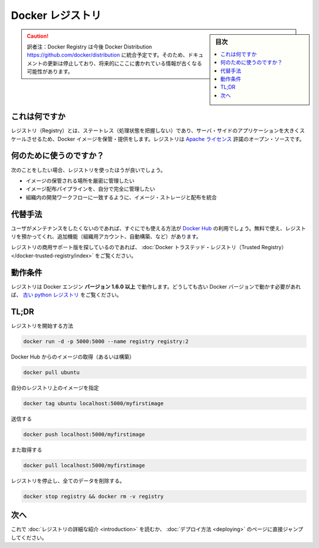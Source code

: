 .. -*- coding: utf-8 -*-
.. URL: https://docs.docker.com/registry/
.. SOURCE: -
   doc version: 1.10
.. check date: 2016/03/12
.. -------------------------------------------------------------------

.. Docker Registry

.. _docker-registry:

========================================
Docker レジストリ
========================================

.. sidebar:: 目次

   .. contents:: 
       :depth: 3
       :local:

.. caution::

   訳者注：Docker Registry は今後 Docker Distribution https://github.com/docker/distribution に統合予定です。そのため、ドキュメントの更新は停止しており、将来的にここに書かれている情報が古くなる可能性があります。


.. What it is

.. _registry-what-it-is:

これは何ですか
====================

.. The Registry is a stateless, highly scalable server side application that stores and lets you distribute Docker images. The Registry is open-source, under the permissive Apache license.

レジストリ（Registry）とは、ステートレス（処理状態を把握しない）であり、サーバ・サイドのアプリケーションを大きくスケールさせるため、Docker イメージを保管・提供をします。レジストリは `Apache ライセンス <http://en.wikipedia.org/wiki/Apache_License>`_ 許諾のオープン・ソースです。

.. Why use it

.. _registry-why-use-it:

何のために使うのですか？
==============================

.. You should use the Registry if you want to:

次のことをしたい場合、レジストリを使ったほうが良いでしょう。

..    tightly control where your images are being stored
    fully own your images distribution pipeline
    integrate image storage and distribution tightly into your in-house development workflow


* イメージの保管される場所を厳密に管理したい
* イメージ配布パイプラインを、自分で完全に管理したい
* 組織内の開発ワークフローに一致するように、イメージ・ストレージと配布を統合

.. Alternatives

.. _registry-alternatives:

代替手法
==========

.. Users looking for a zero maintenance, ready-to-go solution are encouraged to head-over to the Docker Hub, which provides a free-to-use, hosted Registry, plus additional features (organization accounts, automated builds, and more).

ユーザがメンテナンスをしたくないのであれば、すぐにでも使える方法が `Docker Hub <https://hub.docker.com/>`_ の利用でしょう。無料で使え、レジストリを預かってくれ、追加機能（組織用アカウント、自動構築、など）があります。

.. Users looking for a commercially supported version of the Registry should look into Docker Trusted Registry.

レジストリの商用サポート版を探しているのであれば、 :doc:`Docker トラステッド・レジストリ（Trusted Registry） </docker-trusted-registry/index>` をご覧ください。

.. Requirements

.. _registry-requirements-base:

動作条件
====================

.. The Registry is compatible with Docker engine version 1.6.0 or higher. If you really need to work with older Docker versions, you should look into the old python registry.

レジストリは Docker エンジン **バージョン 1.6.0 以上** で動作します。どうしても古い Docker バージョンで動かす必要があれば、 `古い python レジストリ <https://github.com/docker/docker-registry>`_ をご覧ください。

.. TL;DR

TL;DR
====================

.. Start your registry

レジストリを開始する方法

.. code-block:: bash

   docker run -d -p 5000:5000 --name registry registry:2

.. Pull (or build) some image from the hub

Docker Hub からのイメージの取得（あるいは構築）

.. code-block:: bash

   docker pull ubuntu

.. Tag the image so that it points to your registry

自分のレジストリ上のイメージを指定

.. code-block:: bash

   docker tag ubuntu localhost:5000/myfirstimage

.. Push it

送信する

.. code-block:: bash

   docker push localhost:5000/myfirstimage

.. Pull it back

また取得する

.. code-block:: bash

   docker pull localhost:5000/myfirstimage

.. Now stop your registry and remove all data

レジストリを停止し、全てのデータを削除する。

.. code-block:: bash

   docker stop registry && docker rm -v registry

.. Next

.. _registry-next:

次へ
==========

.. You should now read the detailed introduction about the registry, or jump directly to deployment instructions.

これで :doc:`レジストリの詳細な紹介 <introduction>` を読むか、 :doc:`デプロイ方法 <deploying>` のページに直接ジャンプしてください。

.. seealso:: 

   Official Repositories on Docker Hub
      https://docs.docker.com/docker-hub/official_repos/
